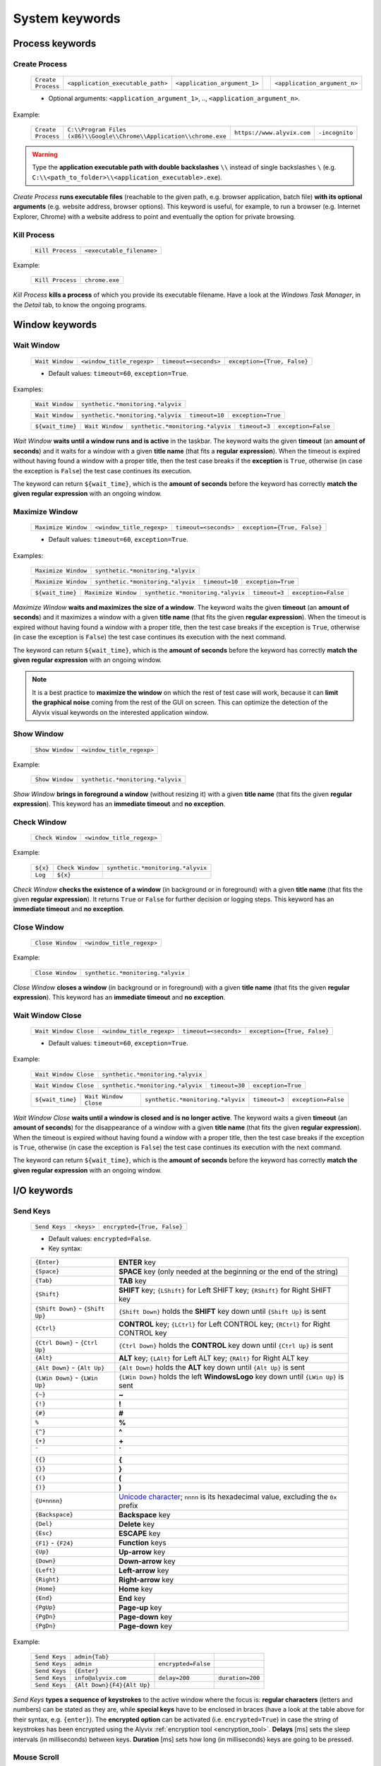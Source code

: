 .. _system_keywords:

***************
System keywords
***************


.. _system_keywords-process_keywords:

Process keywords
================


.. _system_keywords-debug_keywords-create_process:

Create Process
--------------

    +--------------------+-----------------------------------+------------------------------+----+------------------------------+
    | ``Create Process`` | ``<application_executable_path>`` | ``<application_argument_1>`` | .. | ``<application_argument_n>`` |
    +--------------------+-----------------------------------+------------------------------+----+------------------------------+

    * Optional arguments: ``<application_argument_1>``, .., ``<application_argument_n>``.

Example:

    +--------------------+----------------------------------------------------------------------+----------------------------+----------------+
    | ``Create Process`` | ``C:\\Program Files (x86)\\Google\\Chrome\\Application\\chrome.exe`` | ``https://www.alyvix.com`` | ``-incognito`` |
    +--------------------+----------------------------------------------------------------------+----------------------------+----------------+

.. warning::
    Type the **application executable path with double backslashes** ``\\`` instead of single backslashes ``\`` (e.g. ``C:\\<path_to_folder>\\<application_executable>.exe``).

*Create Process* **runs executable files** (reachable to the given path, e.g. browser application, batch file) **with its optional arguments** (e.g. website address, browser options). This keyword is useful, for example, to run a browser (e.g. Internet Explorer, Chrome) with a website address to point and eventually the option for private browsing.


.. _system_keywords-debug_keywords-kill_process:

Kill Process
------------

    +------------------+---------------------------+
    | ``Kill Process`` | ``<executable_filename>`` |
    +------------------+---------------------------+

Example:

    +------------------+----------------+
    | ``Kill Process`` | ``chrome.exe`` |
    +------------------+----------------+

*Kill Process* **kills a process** of which you provide its executable filename. Have a look at the *Windows Task Manager*, in the *Detail* tab, to know the ongoing programs.

    .. image:: pictures/task_manager.png


.. _system_keywords-window_keywords:

Window keywords
===============


.. _system_keywords-window_keywords-wait_window:

Wait Window
-----------

    +-----------------+---------------------------+-----------------------+-----------------------------+
    | ``Wait Window`` | ``<window_title_regexp>`` | ``timeout=<seconds>`` | ``exception={True, False}`` |
    +-----------------+---------------------------+-----------------------+-----------------------------+

    * Default values: ``timeout=60``, ``exception=True``.

Examples:

    +-----------------+-----------------------------------+
    | ``Wait Window`` | ``synthetic.*monitoring.*alyvix`` |
    +-----------------+-----------------------------------+

    +-----------------+-----------------------------------+----------------+--------------------+
    | ``Wait Window`` | ``synthetic.*monitoring.*alyvix`` | ``timeout=10`` | ``exception=True`` |
    +-----------------+-----------------------------------+----------------+--------------------+

    +------------------+-----------------+-----------------------------------+---------------+---------------------+
    | ``${wait_time}`` | ``Wait Window`` | ``synthetic.*monitoring.*alyvix`` | ``timeout=3`` | ``exception=False`` |
    +------------------+-----------------+-----------------------------------+---------------+---------------------+

*Wait Window* **waits until a window runs and is active** in the taskbar. The keyword waits the given **timeout** (an **amount of seconds**) and it waits for a window with a given **title name** (that fits a **regular expression**). When the timeout is expired without having found a window with a proper title, then the test case breaks if the **exception** is ``True``, otherwise (in case the exception is ``False``) the test case continues its execution.

The keyword can return ``${wait_time}``, which is the **amount of seconds** before the keyword has correctly **match the given regular expression** with an ongoing window.


.. _system_keywords-window_keywords-maximize_window:

Maximize Window
---------------

    +---------------------+---------------------------+-----------------------+-----------------------------+
    | ``Maximize Window`` | ``<window_title_regexp>`` | ``timeout=<seconds>`` | ``exception={True, False}`` |
    +---------------------+---------------------------+-----------------------+-----------------------------+

    * Default values: ``timeout=60``, ``exception=True``.

Examples:

    +---------------------+-----------------------------------+
    | ``Maximize Window`` | ``synthetic.*monitoring.*alyvix`` |
    +---------------------+-----------------------------------+

    +---------------------+-----------------------------------+----------------+--------------------+
    | ``Maximize Window`` | ``synthetic.*monitoring.*alyvix`` | ``timeout=10`` | ``exception=True`` |
    +---------------------+-----------------------------------+----------------+--------------------+

    +------------------+---------------------+-----------------------------------+---------------+---------------------+
    | ``${wait_time}`` | ``Maximize Window`` | ``synthetic.*monitoring.*alyvix`` | ``timeout=3`` | ``exception=False`` |
    +------------------+---------------------+-----------------------------------+---------------+---------------------+

*Maximize Window* **waits and maximizes the size of a window**. The keyword waits the given **timeout** (an **amount of seconds**) and it maximizes a window with a given **title name** (that fits the given **regular expression**). When the timeout is expired without having found a window with a proper title, then the test case breaks if the exception is ``True``, otherwise (in case the exception is ``False``) the test case continues its execution with the next command.

The keyword can return ``${wait_time}``, which is the **amount of seconds** before the keyword has correctly **match the given regular expression** with an ongoing window.

.. note::
    It is a best practice to **maximize the window** on which the rest of test case will work, because it can **limit the graphical noise** coming from the rest of the GUI on screen. This can optimize the detection of the Alyvix visual keywords on the interested application window.


.. _system_keywords-window_keywords-show_window:

Show Window
-----------

    +-----------------+---------------------------+
    | ``Show Window`` | ``<window_title_regexp>`` |
    +-----------------+---------------------------+

Example:

    +-----------------+-----------------------------------+
    | ``Show Window`` | ``synthetic.*monitoring.*alyvix`` |
    +-----------------+-----------------------------------+

*Show Window* **brings in foreground a window** (without resizing it) with a given **title name** (that fits the given **regular expression**). This keyword has an **immediate timeout** and **no exception**.



.. _system_keywords-window_keywords-check_window:

Check Window
------------

    +------------------+---------------------------+
    | ``Check Window`` | ``<window_title_regexp>`` |
    +------------------+---------------------------+

Example:

    +----------+------------------+-----------------------------------+
    | ``${x}`` | ``Check Window`` | ``synthetic.*monitoring.*alyvix`` |
    +----------+------------------+-----------------------------------+
    | ``Log``  | ``${x}``         |                                   |
    +----------+------------------+-----------------------------------+

*Check Window* **checks the existence of a window** (in background or in foreground) with a given **title name** (that fits the given **regular expression**). It returns ``True`` or ``False`` for further decision or logging steps. This keyword has an **immediate timeout** and **no exception**.


.. _system_keywords-window_keywords-close_window:

Close Window
------------

    +------------------+---------------------------+
    | ``Close Window`` | ``<window_title_regexp>`` |
    +------------------+---------------------------+

Example:

    +------------------+-----------------------------------+
    | ``Close Window`` | ``synthetic.*monitoring.*alyvix`` |
    +------------------+-----------------------------------+

*Close Window* **closes a window** (in background or in foreground) with a given **title name** (that fits the given **regular expression**). This keyword has an **immediate timeout** and **no exception**.


.. _system_keywords-window_keywords-wait_window_close:

Wait Window Close
-----------------

    +-----------------------+---------------------------+-----------------------+-----------------------------+
    | ``Wait Window Close`` | ``<window_title_regexp>`` | ``timeout=<seconds>`` | ``exception={True, False}`` |
    +-----------------------+---------------------------+-----------------------+-----------------------------+

    * Default values: ``timeout=60``, ``exception=True``.

Example:

    +-----------------------+-----------------------------------+
    | ``Wait Window Close`` | ``synthetic.*monitoring.*alyvix`` |
    +-----------------------+-----------------------------------+

    +-----------------------+-----------------------------------+----------------+--------------------+
    | ``Wait Window Close`` | ``synthetic.*monitoring.*alyvix`` | ``timeout=30`` | ``exception=True`` |
    +-----------------------+-----------------------------------+----------------+--------------------+

    +------------------+-----------------------+-----------------------------------+---------------+---------------------+
    | ``${wait_time}`` | ``Wait Window Close`` | ``synthetic.*monitoring.*alyvix`` | ``timeout=3`` | ``exception=False`` |
    +------------------+-----------------------+-----------------------------------+---------------+---------------------+

*Wait Window Close* **waits until a window is closed and is no longer active**. The keyword waits a given **timeout** (an **amount of seconds**) for the disappearance of a window with a given **title name** (that fits the given **regular expression**). When the timeout is expired without having found a window with a proper title, then the test case breaks if the exception is ``True``, otherwise (in case the exception is ``False``) the test case continues its execution with the next command.

The keyword can return ``${wait_time}``, which is the **amount of seconds** before the keyword has correctly **match the given regular expression** with an ongoing window.


.. _system_keywords-io_keywords:

I/O keywords
============


.. _system_keywords-io_keywords-send_keys:

Send Keys
---------

    +---------------+------------+-----------------------------+
    | ``Send Keys`` | ``<keys>`` | ``encrypted={True, False}`` |
    +---------------+------------+-----------------------------+

    * Default values: ``encrypted=False``.

    * Key syntax:

    +-------------------------------------------------+-------------------------------------------------------------------------------------------------------------------------------------+
    | :literal:`{Enter}`                              | **ENTER** key                                                                                                                       |
    +-------------------------------------------------+-------------------------------------------------------------------------------------------------------------------------------------+
    | :literal:`{Space}`                              | **SPACE** key (only needed at the beginning or the end of the string)                                                               |
    +-------------------------------------------------+-------------------------------------------------------------------------------------------------------------------------------------+
    | :literal:`{Tab}`                                | **TAB** key                                                                                                                         |
    +-------------------------------------------------+-------------------------------------------------------------------------------------------------------------------------------------+
    | :literal:`{Shift}`                              | **SHIFT** key; :literal:`{LShift}` for Left SHIFT key; :literal:`{RShift}` for Right SHIFT key                                      |
    +-------------------------------------------------+-------------------------------------------------------------------------------------------------------------------------------------+
    | :literal:`{Shift Down}` - :literal:`{Shift Up}` | :literal:`{Shift Down}` holds the **SHIFT** key down until :literal:`{Shift Up}` is sent                                            |
    +-------------------------------------------------+-------------------------------------------------------------------------------------------------------------------------------------+
    | :literal:`{Ctrl}`                               | **CONTROL** key; :literal:`{LCtrl}` for Left CONTROL key; :literal:`{RCtrl}` for Right CONTROL key                                  |
    +-------------------------------------------------+-------------------------------------------------------------------------------------------------------------------------------------+
    | :literal:`{Ctrl Down}` - :literal:`{Ctrl Up}`   | :literal:`{Ctrl Down}` holds the **CONTROL** key down until :literal:`{Ctrl Up}` is sent                                            |
    +-------------------------------------------------+-------------------------------------------------------------------------------------------------------------------------------------+
    | :literal:`{Alt}`                                | **ALT** key; :literal:`{LAlt}` for Left ALT key; :literal:`{RAlt}` for Right ALT key                                                |
    +-------------------------------------------------+-------------------------------------------------------------------------------------------------------------------------------------+
    | :literal:`{Alt Down}` - :literal:`{Alt Up}`     | :literal:`{Alt Down}` holds the **ALT** key down until :literal:`{Alt Up}` is sent                                                  |
    +-------------------------------------------------+-------------------------------------------------------------------------------------------------------------------------------------+
    | :literal:`{LWin Down}` - :literal:`{LWin Up}`   | :literal:`{LWin Down}` holds the left **WindowsLogo** key down until :literal:`{LWin Up}` is sent                                   |
    +-------------------------------------------------+-------------------------------------------------------------------------------------------------------------------------------------+
    | :literal:`{~}`                                  | **~**                                                                                                                               |
    +-------------------------------------------------+-------------------------------------------------------------------------------------------------------------------------------------+
    | :literal:`{!}`                                  | **!**                                                                                                                               |
    +-------------------------------------------------+-------------------------------------------------------------------------------------------------------------------------------------+
    | :literal:`{#}`                                  | **#**                                                                                                                               |
    +-------------------------------------------------+-------------------------------------------------------------------------------------------------------------------------------------+
    | :literal:`%`                                    | **%**                                                                                                                               |
    +-------------------------------------------------+-------------------------------------------------------------------------------------------------------------------------------------+
    | :literal:`{^}`                                  | **^**                                                                                                                               |
    +-------------------------------------------------+-------------------------------------------------------------------------------------------------------------------------------------+
    | :literal:`{+}`                                  | **\+**                                                                                                                              |
    +-------------------------------------------------+-------------------------------------------------------------------------------------------------------------------------------------+
    | :literal:`\``                                   | **\`**                                                                                                                              |
    +-------------------------------------------------+-------------------------------------------------------------------------------------------------------------------------------------+
    | :literal:`{{}`                                  | **{**                                                                                                                               |
    +-------------------------------------------------+-------------------------------------------------------------------------------------------------------------------------------------+
    | :literal:`{}}`                                  | **}**                                                                                                                               |
    +-------------------------------------------------+-------------------------------------------------------------------------------------------------------------------------------------+
    | :literal:`{(}`                                  | **(**                                                                                                                               |
    +-------------------------------------------------+-------------------------------------------------------------------------------------------------------------------------------------+
    | :literal:`{)}`                                  | **)**                                                                                                                               |
    +-------------------------------------------------+-------------------------------------------------------------------------------------------------------------------------------------+
    | :literal:`{U+nnnn}`                             | `Unicode character <http://www.unicode.org/charts/>`_; :literal:`nnnn` is its hexadecimal value, excluding the :literal:`0x` prefix |
    +-------------------------------------------------+-------------------------------------------------------------------------------------------------------------------------------------+
    | :literal:`{Backspace}`                          | **Backspace** key                                                                                                                   |
    +-------------------------------------------------+-------------------------------------------------------------------------------------------------------------------------------------+
    | :literal:`{Del}`                                | **Delete** key                                                                                                                      |
    +-------------------------------------------------+-------------------------------------------------------------------------------------------------------------------------------------+
    | :literal:`{Esc}`                                | **ESCAPE** key                                                                                                                      |
    +-------------------------------------------------+-------------------------------------------------------------------------------------------------------------------------------------+
    | :literal:`{F1}` - :literal:`{F24}`              | **Function** keys                                                                                                                   |
    +-------------------------------------------------+-------------------------------------------------------------------------------------------------------------------------------------+
    | :literal:`{Up}`                                 | **Up-arrow** key                                                                                                                    |
    +-------------------------------------------------+-------------------------------------------------------------------------------------------------------------------------------------+
    | :literal:`{Down}`                               | **Down-arrow** key                                                                                                                  |
    +-------------------------------------------------+-------------------------------------------------------------------------------------------------------------------------------------+
    | :literal:`{Left}`                               | **Left-arrow** key                                                                                                                  |
    +-------------------------------------------------+-------------------------------------------------------------------------------------------------------------------------------------+
    | :literal:`{Right}`                              | **Right-arrow** key                                                                                                                 |
    +-------------------------------------------------+-------------------------------------------------------------------------------------------------------------------------------------+
    | :literal:`{Home}`                               | **Home** key                                                                                                                        |
    +-------------------------------------------------+-------------------------------------------------------------------------------------------------------------------------------------+
    | :literal:`{End}`                                | **End** key                                                                                                                         |
    +-------------------------------------------------+-------------------------------------------------------------------------------------------------------------------------------------+
    | :literal:`{PgUp}`                               | **Page-up** key                                                                                                                     |
    +-------------------------------------------------+-------------------------------------------------------------------------------------------------------------------------------------+
    | :literal:`{PgDn}`                               | **Page-down** key                                                                                                                   |
    +-------------------------------------------------+-------------------------------------------------------------------------------------------------------------------------------------+
    | :literal:`{PgDn}`                               | **Page-down** key                                                                                                                   |
    +-------------------------------------------------+-------------------------------------------------------------------------------------------------------------------------------------+

Example:

    +---------------+----------------------------+---------------------+------------------+
    | ``Send Keys`` | ``admin{Tab}``             |                     |                  |
    +---------------+----------------------------+---------------------+------------------+
    | ``Send Keys`` | ``admin``                  | ``encrypted=False`` |                  |
    +---------------+----------------------------+---------------------+------------------+
    | ``Send Keys`` | ``{Enter}``                |                     |                  |
    +---------------+----------------------------+---------------------+------------------+
    | ``Send Keys`` | ``info@alyvix.com``        | ``delay=200``       | ``duration=200`` |
    +---------------+----------------------------+---------------------+------------------+
    | ``Send Keys`` | ``{Alt Down}{F4}{Alt Up}`` |                     |                  |
    +---------------+----------------------------+---------------------+------------------+

*Send Keys* **types a sequence of keystrokes** to the active window where the focus is: **regular characters** (letters and numbers) can be stated as they are, while **special keys** have to be enclosed in braces (have a look at the table above for their syntax, e.g. ``{enter}``). The **encrypted option** can be activated (i.e. ``encrypted=True``) in case the string of keystrokes has been encrypted using the Alyvix :ref:`encryption tool <encryption_tool>`. **Delays** [ms] sets the sleep intervals (in milliseconds) between keys. **Duration** [ms] sets how long (in milliseconds) keys are going to be pressed.


.. _system_keywords-io_keywords-mouse_scroll:

Mouse Scroll
------------

    +------------------+---------------------+--------------------------+
    | ``Mouse Scroll`` | ``steps=<scrolls>`` | ``direction={down, up}`` |
    +------------------+---------------------+--------------------------+

    * Default values: ``steps=2``, ``direction=up``.

Example:

    +------------------+-------------+--------------------+
    | ``Mouse Scroll`` | ``steps=3`` | ``direction=down`` |
    +------------------+-------------+--------------------+

*Mouse Scroll* **scrolls the active window**. The keyword scrolls the windows of the given **steps**, **up or down** and where the focus is.

.. note::
    *Mouse Scroll* is **useful for scanning windows** (e.g. website in a browser) searching for graphic elements defined in :ref:`visual keywords <visual_keywords>`.


.. _system_keywords-io_keywords-move_mouse:

Mouse Move
----------

    +----------------+---------------------------------------+-------------------------------------+
    | ``Mouse Move`` | ``x=<horizontal_pixel_coordinate_x>`` | ``y=<vertical_pixel_coordinate_y>`` |
    +----------------+---------------------------------------+-------------------------------------+

Example:

    +----------------+---------+---------+
    | ``Mouse Move`` | ``x=0`` | ``y=0`` |
    +----------------+---------+---------+

*Mouse Move* **moves the mouse pointer** to the given horizontal and vertical **pixel coordinates** of your screen.

.. note::
    Keep in mind that the **positive verse of the horizontal screen coordinate** x is from left to right. The **positive verse of the vertical screen coordinate** y is from top to bottom. So that, the **origin of screen axes** is at the point ``x=0`` ``y=0`` in the top-left corner. Sometimes leaving the mouse pointer in a certain position after a transaction can cause unintended interactions that can follow.


.. _system_keywords-performance_keywords:

Performance keywords
====================


.. _system_keywords-performance_keywords-add_perfdata:

Add Perfdata
------------

    +------------------+------------------------+---------------------+---------------------------------+----------------------------------+------------------------+-----------------------------+
    | ``Add Perfdata`` | ``<performance_name>`` | ``value=<seconds>`` | ``warning_threshold=<seconds>`` | ``critical_threshold=<seconds>`` | ``state={0, 1, 2, 3}`` | ``timestamp={True, False}`` |
    +------------------+------------------------+---------------------+---------------------------------+----------------------------------+------------------------+-----------------------------+

    * Default values: ``value=None``, ``warning_threshold=None``, ``critical_threshold=None``, ``state=2``, ``timestamp=False``.

Example:

    * Declaration:

    +------------------+------------------+
    | ``Add Perfdata`` | ``citrix_login`` |
    +------------------+------------------+

    * Definition:

    +------------------+---------------------+-----------------------------------+-------------------------+----------------------------+--------------------+
    | ``${wait_time}`` | ``Maximize Window`` | ``synthetic.*monitoring.*alyvix`` | ``timeout=10``          |                            |                    |
    +------------------+---------------------+-----------------------------------+-------------------------+----------------------------+--------------------+
    | ``Add Perfdata`` | ``dummy_perf``      | ``value=${wait_time}``            | ``warning_threshold=5`` | ``critical_threshold=7.5`` | ``timestamp=True`` |
    +------------------+---------------------+-----------------------------------+-------------------------+----------------------------+--------------------+

*Add Perfdata* **declares a performance measure** in terms of its **name**. The latter could be the name of a :ref:`visual keyword <visual_keywords>`: when that keyword runs and then successfully exits, finding the defined graphic elements, it fills the performance with its **measurement**, **thresholds** and **timestamp**.

*Add Perfdata* **can also define a performance measure** in terms of its **name**, **value**, **thresholds** and **timestamp**: it fills a performance, in the middle of a test case, with a **measurement** (e.g. from a system keyword as :ref:`Wait Window <system_keywords-window_keywords-wait_window>`), **thresholds** and **timestamp**

.. _system_keywords-performance_keywords-add_perfdata-nagios_exitcode:
.. note::
    The ``state`` argument (eventually in a declaration) sets the ``errorlevel`` code that returns from a :ref:`visual keyword <visual_keywords>` just in case it breaks **without its performance measure**. **Nagios codes** have the following meanings:

        * ``0`` **OK**
        * ``1`` **WARNING**
        * ``2`` **CRITICAL**
        * ``3`` **UNKNOWN**

    On the other hand, if a keyword returns a measure then **thresholds determine the exit code**.

.. warning::
    It is convenient to **declare all performance measures at the beginning of test cases** in a :ref:`setup section <testcase_sections-main_sections-setup_section>`: in this way it is known at which point the test case eventually breaks. If the value of a performance measure is not filled at the end of a test case (e.g. the test case breaks before or at that point) the keyword state code returns (``2``, **CRITICAL**, by default).


.. _system_keywords-performance_keywords-print_perfdata:

Print Perfdata
--------------

    +--------------------+----------------------+--------------------------------+
    | ``Print Perfdata`` | ``message=<string>`` | ``print_output={True, False}`` |
    +--------------------+----------------------+--------------------------------+

    * Default values: ``message=None``, ``print_output=True``.

Example:

    +--------------------+
    | ``Print Perfdata`` |
    +--------------------+

*Print Perfdata* **prints all the performance measures** that have been declared (or just filled, but not declared). By default, a **message is printed out** at the end of a test case execution to **describe its overall state** and eventually the name of the last performance that has been measured before a failure.


.. _system_keywords-performance_keywords-store_perfdata:

Store Perfdata
--------------

    +--------------------+----------------------------+
    | ``Store Perfdata`` | ``dbname=<database_path>`` |
    +--------------------+----------------------------+

    * Default values: ``dbname=<testcase_path>\\<testcase_name>.db``.


Example:

    +--------------------+
    | ``Store Perfdata`` |
    +--------------------+

    +--------------------+----------------------------------------------+
    | ``Store Perfdata`` | ``C:\\alyvix_testcases\\citrix_word.sqlite`` |
    +--------------------+----------------------------------------------+

.. warning::
    Type the **database path with double backslashes** ``\\`` instead of single backslashes ``\`` (e.g. ``C:\\<database_path>\\<database_name>.sqlite``).

*Store Perfdata* **saves the test case data in a SQLite database** file with a proper :ref:`database structure <database_structure-store_perfdata>`. New data are added to past database entries (that comes from previous test case executions): in this way, an Alyvix probe can keep track of test case data.


.. _system_keywords-performance_keywords-store_scrapdata:

Store Scrapdata
---------------

    +---------------------+----------------------------+
    | ``Store Scrapdata`` | ``dbname=<database_path>`` |
    +---------------------+----------------------------+

    * Default values: ``dbname=<testcase_path>\\<testcase_name>.db``.


Example:

    +---------------------+
    | ``Store Scrapdata`` |
    +---------------------+

    +---------------------+----------------------------------------------+
    | ``Store Scrapdata`` | ``C:\\alyvix_testcases\\citrix_word.sqlite`` |
    +---------------------+----------------------------------------------+

.. warning::
    Type the **database path with double backslashes** ``\\`` instead of single backslashes ``\`` (e.g. ``C:\\<database_path>\\<database_name>.sqlite``).

*Store Scrapdata* **saves the scraped text in a SQLite database** file with a proper :ref:`database structure <database_structure-store_scrapdata>`. New scraped text is added after each scraper execution.


.. _system_keywords-performance_keywords-publish_perfdata:

Publish Perfdata
----------------

    +----------------------+--------------+--------------------------------------------------+----------------------------------------+-----------------------------------------+------------------------------+
    | ``Publish Perfdata`` | ``type=csv`` | ``start_date={<yyyy-mm-dd hh:mm>, days, hours}`` | ``end_date={<yyyy-mm-dd hh:mm>, now}`` | ``filename=<path_to>\\<file_name>.csv`` | ``suffix={None, timestamp}`` |
    +----------------------+--------------+--------------------------------------------------+----------------------------------------+-----------------------------------------+------------------------------+

    +----------------------+---------------+-----------------------------------+-------------------------+------------------------+-----------------------------+------------------------------+
    | ``Publish Perfdata`` | ``type=nats`` | ``testcase_name=<testcase_name>`` | ``server=<ip_address>`` | ``port=<port_number>`` | ``subject=<database_name>`` | ``measurement=<table_name>`` |
    +----------------------+---------------+-----------------------------------+-------------------------+------------------------+-----------------------------+------------------------------+

    * Default values: ``type=csv``, ``filename=<testcase_path>\\<testcase_name>.csv``, ``suffix=None``, ``testcase_name=<testcase_name>``

Example:

    * CSV mode:

    +----------------------+--------------+---------------------------------+-------------------------------+---------------------------------------------------+----------------------+
    | ``Publish Perfdata`` | ``type=csv`` | ``start_date=2016-02-01 00:01`` | ``end_date=2016-08-04 23:59`` | ``filename=C:\\alyvix_reports\\citrix_login.csv`` | ``suffix=timestamp`` |
    +----------------------+--------------+---------------------------------+-------------------------------+---------------------------------------------------+----------------------+

    +----------------------+------------------------+------------------+
    | ``Publish Perfdata`` | ``start_date=1 weeks`` | ``end_date=now`` |
    +----------------------+------------------------+------------------+

    * NATS mode:

    +----------------------+---------------+----------------------+---------------+----------------------+------------------------+
    | ``Publish Perfdata`` | ``type=nats`` | ``server=127.0.0.1`` | ``port=4222`` | ``subject=customer`` | ``measurement=alyvix`` |
    +----------------------+---------------+----------------------+---------------+----------------------+------------------------+

.. warning::
    Type the **CSV file path with double backslashes** ``\\`` instead of single backslashes ``\`` (e.g. ``C:\\<path_to>\\<csv_filename>.csv``). To publish test case data in a **CSV file** is necessary to **store test case data in advance** using :ref:`Store Perfdata <system_keywords-performance_keywords-store_perfdata>`.

*Publish Perfdata* **publishes test case data** in a **CSV file** or in an **InfluxDB** (through **NATS** and Telegraf) as follows:


.. _system_keywords-performance_keywords-publish_perfdata-csv_mode:

CSV mode
^^^^^^^^

``type=csv`` takes mandatory ``start_date`` and ``end_date`` in the following formats ``<yyyy>-<mm>-<dd> <hh>:<mm>``, ``<n> days`` or ``<n> hours``; ``now`` just as end date. It can also take an optional **path** ``filename`` to **save a CSV** with or without a **timestamp** ``suffix``.


.. _system_keywords-performance_keywords-publish_perfdata-nats_mode:

NATS mode
^^^^^^^^^

``type=nats`` takes mandatory ``server``, ``port``, ``subject`` and ``measurement`` and **flush to a NATS server all the collected performance** in the following format, which is the `InfluxDB Line Protocol <https://docs.influxdata.com/influxdb/v1.3/write_protocols/line_protocol_tutorial/>`_:

    +-------------------------------------------------------------------------------------------------------------------------------------------------------------------------------------------+-----------------------------------------------------------------------------------------------------------------------------------------------------------------------------------------------------------------------------+-----------------------------------+
    | ``<measurement>,<tag_1>,..,<tag_n>``                                                                                                                                                      | ``<field_1>,..,<field_n>``                                                                                                                                                                                                  | ``<timestamp>``                   |
    +-------------------------------------------------------------------------------------------------------------------------------------------------------------------------------------------+-----------------------------------------------------------------------------------------------------------------------------------------------------------------------------------------------------------------------------+-----------------------------------+
    | ``<table_name>,host=<machine_hostname>,username=<windows_username>,test_name=<testcase_name>,transaction_name=<transaction_name>,state={ok, warning, critical, timed_out, not_executed}`` | ``warning_threshold=<milliseconds>,critical_threshold=<milliseconds>,timeout_threshold=<milliseconds>,performance=<milliseconds>,cumulative=<milliseconds>,error_level={0, 1, 2, 3},run_code=<unique_test_execution_code>`` | ``<nanoseconds_epoch_timestamp>`` |
    +-------------------------------------------------------------------------------------------------------------------------------------------------------------------------------------------+-----------------------------------------------------------------------------------------------------------------------------------------------------------------------------------------------------------------------------+-----------------------------------+

.. note::
    Points must be formatted in the **InfluxDB Line Protocol** to be successfully parsed and written in InfluxDB through NATS and Telegraf. A single line of the Line Protocol represents one data point with the following features:

    * ``host``: Alyvix probe hostname
    * ``username``: username of the user logged in Windows
    * ``test_name``: testcase name
    * ``transaction_name``: transaction name
    * ``state``: :ref:`Nagios exit label <system_keywords-performance_keywords-add_perfdata-nagios_exitcode>` ``OK``, ``WARNING``, ``CRITICAL`` or ``UNKNOWN``
    * ``warning_threshold``: transaction warning threshold in [milliseconds]
    * ``critical_threshold``: transaction critical threshold in [milliseconds]
    * ``timeout_threshold``: transaction timeout threshold in [milliseconds]
    * ``performance``: transaction performance measure in [milliseconds]
    * ``cumulative``: cumulative measure in [milliseconds] of all the collected performance including the current transaction
    * ``error_level``: :ref:`Nagios exit code <system_keywords-performance_keywords-add_perfdata-nagios_exitcode>` ``0``, ``1``, ``2`` or ``3``
    * ``run_code``: unique alphanumeric test case execution code
    * ``time``: epoch in [nanoseconds] about the transaction start time


.. _system_keywords-performance_keywords-rename_perfdata:

Rename Perfdata
---------------

    +---------------------+-------------------------------------+-------------------------------------+----------------------------+-----------------------------+
    | ``Rename Perfdata`` | ``old_name=<old_performance_name>`` | ``new_name=<new_performance_name>`` | ``warning_threshold=None`` | ``critical_threshold=None`` |
    +---------------------+-------------------------------------+-------------------------------------+----------------------------+-----------------------------+

    * Optional arguments: ``warning_threshold=None``, ``critical_threshold=None``.

Example:

    +---------------------+---------------------------------+----------------------------+--------------------------+----------------------------+
    | ``Rename Perfdata`` | ``old_name=login_generic_step`` | ``new_name=login_step_01`` | ``warning_threshold=5``  | ``critical_threshold=7.5`` |
    +---------------------+---------------------------------+----------------------------+--------------------------+----------------------------+

    +---------------------+---------------------------------+----------------------------+
    | ``Rename Perfdata`` | ``old_name=login_generic_step`` | ``new_name=login_step_02`` |
    +---------------------+---------------------------------+----------------------------+

*Rename Perfdata* **copies the performance data of an existing keyword under a new performance name**. At least, you have to set the ``old_name`` and the ``new_name`` keywords, but it is also **possible to redefine warning and critical thresholds**.

.. note::
    This could be useful in order to **reuse the same keyword with different arguments** keeping track of the performance measure after each execution. For example, you could run an :ref:`Object Finder <visual_keywords-object_finder>` searching for the same image as the main component, but for a different text string as the sub component (passed as an argument). **Renaming a keyword allows to keep track of its performance measures after each use**, it is like to save that measure as a brand new keyword. At the end of the test, before :ref:`Print Perfdata <system_keywords-performance_keywords-print_perfdata>`, it could be the case to :ref:`delete the old partial keywords <system_keywords-performance_keywords-delete_perfdata>`.

    Example:

        +---------------------+----------------------------+-------------------------------+
        | ``Add Perfdata``    | ``customer_code_01``       |                               |
        +---------------------+----------------------------+-------------------------------+
        | ``Add Perfdata``    | ``customer_code_02``       |                               |
        +---------------------+----------------------------+-------------------------------+
        |                     |                            |                               |
        +---------------------+----------------------------+-------------------------------+
        | ``customer_code``   | ``1``                      |                               |
        +---------------------+----------------------------+-------------------------------+
        | ``Rename Perfdata`` | ``old_name=customer_code`` | ``new_name=customer_code_01`` |
        +---------------------+----------------------------+-------------------------------+
        |                     |                            |                               |
        +---------------------+----------------------------+-------------------------------+
        | ``customer_code``   | ``2``                      |                               |
        +---------------------+----------------------------+-------------------------------+
        | ``Rename Perfdata`` | ``old_name=customer_code`` | ``new_name=customer_code_02`` |
        +---------------------+----------------------------+-------------------------------+
        |                     |                            |                               |
        +---------------------+----------------------------+-------------------------------+
        | ``Delete Perfdata`` | ``customer_code``          |                               |
        +---------------------+----------------------------+-------------------------------+
        | ``Print Perfdata``  |                            |                               |
        +---------------------+----------------------------+-------------------------------+

.. warning::
    Executing two or more times the same :ref:`visual keyword <visual_keywords>` simply **overrides its current performance measure**, so loosing the previous one. *Rename Perfdata* **avoids the need to define a new visual** keyword with the same graphic elements to detect.


.. _system_keywords-performance_keywords-sum_perfdata:

Sum Perfdata
------------

    +------------------+--------------------------+--------+--------------------------+---------------------------------+----------------------------+-----------------------------+
    | ``Sum Perfdata`` | ``<performance_name_1>`` | ``..`` | ``<performance_name_n>`` | ``name=<new_performance_name>`` | ``warning_threshold=None`` | ``critical_threshold=None`` |
    +------------------+--------------------------+--------+--------------------------+---------------------------------+----------------------------+-----------------------------+

    * Optional arguments: ``<performance_name_3>``, .., ``<performance_name_n>``

    * Default values: ``warning_threshold=None``, ``critical_threshold=None``

Example:

    +------------------+-------------------+-------------------+----------------------+-------------------------+----------------------------+
    | ``Sum Perfdata`` | ``login_step_01`` | ``login_step_02`` | ``name=login_steps`` | ``warning_threshold=5`` | ``critical_threshold=7.5`` |
    +------------------+-------------------+-------------------+----------------------+-------------------------+----------------------------+

    +------------------+-------------------+-------------------+----------------------+
    | ``Sum Perfdata`` | ``login_step_01`` | ``login_step_02`` | ``name=login_steps`` |
    +------------------+-------------------+-------------------+----------------------+

*Sum Perfdata* **sums the given performance measures in a new one**. At least, you have to set **two** ``<performance_name>`` **to sum** in the ``<new_performance_name>``. It is also possible to **define warning and critical thresholds** of the new keyword.

.. note::
    At the end of the test, before :ref:`Print Perfdata <system_keywords-performance_keywords-print_perfdata>`, it could be the case to :ref:`delete the old partial keywords <system_keywords-performance_keywords-delete_perfdata>`.


.. _system_keywords-performance_keywords-add_perfdata_tag:

Add Perfdata Tag
----------------

    +----------------------+----------------------------------+-------------------------+---------------------------+
    | ``Add Perfdata Tag`` | ``perf_name={<perf_name>, all}`` | ``tag_name=<tag_name>`` | ``tag_value=<tag_value>`` |
    +----------------------+----------------------------------+-------------------------+---------------------------+

Example:

    +----------------------+-------------------------------+-------------------------+---------------------+
    | ``Add Perfdata Tag`` | ``perf_name=ax12_home_ready`` | ``tag_name=aos_name``   | ``tag_value=bla01`` |
    +----------------------+-------------------------------+-------------------------+---------------------+
    | ``Add Perfdata Tag`` | ``perf_name=all``             | ``tag_name=id_session`` | ``tag_value=1``     |
    +----------------------+-------------------------------+-------------------------+---------------------+

*Add Perfdata Tag* **adds a custom tag to** a performance point or to all **performance points** of a test case. It could be useful for publishing performance in :ref:`NATS mode<system_keywords-performance_keywords-publish_perfdata-nats_mode>`.


.. _system_keywords-performance_keywords-add_perfdata_field:

Add Perfdata Field
------------------

    +------------------------+----------------------------------+-----------------------------+-------------------------------+
    | ``Add Perfdata Field`` | ``perf_name={<perf_name>, all}`` | ``field_name=<field_name>`` | ``field_value=<field_value>`` |
    +------------------------+----------------------------------+-----------------------------+-------------------------------+

Example:

    +------------------------+-------------------------------+---------------------------+-----------------------+
    | ``Add Perfdata Field`` | ``perf_name=ax12_home_ready`` | ``field_name=aos_name``   | ``field_value=bla01`` |
    +------------------------+-------------------------------+---------------------------+-----------------------+
    | ``Add Perfdata Field`` | ``perf_name=all``             | ``field_name=id_session`` | ``field_value=1``     |
    +------------------------+-------------------------------+---------------------------+-----------------------+

*Add Perfdata Field* **adds a custom field to** a performance point or to all **performance points** of a test case. It could be useful for publishing performance in :ref:`NATS mode<system_keywords-performance_keywords-publish_perfdata-nats_mode>`.


.. _system_keywords-performance_keywords-delete_perfdata:

Delete Perfdata
---------------

    +---------------------+-----------------------------+
    | ``Delete Perfdata`` | ``name=<performance_name>`` |
    +---------------------+-----------------------------+

Example:

    +---------------------+-------------------+
    | ``Delete Perfdata`` | ``login_step_01`` |
    +---------------------+-------------------+

*Delete Perfdata* **deletes an existing performance measure**. It is useful after :ref:`Rename Perfdata <system_keywords-performance_keywords-rename_perfdata>` or :ref:`Delete Perfdata <system_keywords-performance_keywords-delete_perfdata>` and before :ref:`Print Perfdata <system_keywords-performance_keywords-print_perfdata>` to clean the final test case outcome.


.. _system_keywords-network_keywords:

Network keywords
================


.. _system_keywords-network_keywords-get_mstsc_hostname:

Get Mstsc Hostname
------------------

    +------------------------+--------------------------------------------+--------------------------------------+
    | ``Get Mstsc Hostname`` | ``customer_name=<prefix_ip_hostname_map>`` | ``path_json=<path_ip_hostname_map>`` |
    +------------------------+--------------------------------------------+--------------------------------------+

    * Default values: ``path_json=<testcase_path>``

Example:

    +-----------------------+-----------------------------+-----------------------+---------------------------------+
    | ``${mstsc_hostname}`` | ``Get Mstsc Hostname``      | ``probename``         |                                 |
    +-----------------------+-----------------------------+-----------------------+---------------------------------+
    | ``Add Perfdata Tag``  | ``perf_name=desktop_ready`` | ``tag_name=hostname`` | ``tag_value=${mstsc_hostname}`` |
    +-----------------------+-----------------------------+-----------------------+---------------------------------+

    +-----------------------+------------------------+---------------+------------------------------------------------------------------------------+
    | ``${mstsc_hostname}`` | ``Get Mstsc Hostname`` | ``probename`` | ``C:\\Python27\\Lib\\site-packages\\alyvix\\robotproxy\\alyvix_testcases\\`` |
    +-----------------------+------------------------+---------------+------------------------------------------------------------------------------+

.. warning::
  Type the **folder path with double backslashes** ``\\`` instead of single backslashes ``\`` (e.g. ``C:\\<path_ip_hostname_map>\\``).

*Get Mstsc Hostname* **provides the** ``mstsc`` **hostname that is mapped in the** :download:`probename_ip_hostname_map.json <./probename_ip_hostname_map.json>` in a given path (e.g. ``C:\Python27\Lib\site-packages\alyvix\robotproxy\alyvix_testcases\``) which is the test case folder by default.

    .. code-block:: json

        {
            "127.0.0.1": "hostname_1",
            "127.0.0.2": "hostname_2"
        }


.. _system_keywords-screenshot_keywords:

Screenshot keywords
===================


.. _system_keywords-screenshot_keywords-alyvix_screenshot:

Alyvix Screenshot
-----------------

    +-----------------------+----------------------------------------------------+
    | ``Alyvix Screenshot`` | ``filename_arg=<screenshot_filename>{.png, .jpg}`` |
    +-----------------------+----------------------------------------------------+

Example:

    +-----------------------+----------------------+
    | ``Alyvix Screenshot`` | ``login_screen.jpg`` |
    +-----------------------+----------------------+

*Alyvix Screenshot* **grabs a screenshot and saves it into the output folder**, which can be specified as an argument ``--outputdir <output_folder_path>`` (e.g. ``--outputdir "C:\alyvix_reports\login_testcase"``) of the Alyvix :ref:`test case script <commandline_output>`. By default the extension of the screenshot file is ``.png``, but it is also possible to specify ``.jpg`` as the image compression.


.. _system_keywords-debug_keywords:

Debug keywords
==============


.. _system_keywords-debug_keywords-alyvix_config:

Alyvix Config
-------------

    +-------------------+------------------------------------------+
    | ``Alyvix Config`` | ``full_filename=<config.xml_file_path>`` |
    +-------------------+------------------------------------------+

Example:

    +-------------------+---------------------------------------------------+
    | ``Alyvix Config`` | ``full_filename=C:\\alyvix_logbooks\\config.xml`` |
    +-------------------+---------------------------------------------------+

.. warning::
  Type the **folder path with double backslashes** ``\\`` instead of single backslashes ``\`` (e.g. ``C:\\<path_to>\\config.xml``).

*Alyvix Config* **links the** :download:`config.xml <./config.xml>` **file to set some Alyvix custom settings**.

    .. code-block:: xml

        <?xml version="1.0" encoding="UTF-8"?>
        <config>
            <finder>
                <finder_thread_interval>0.5</finder_thread_interval>
                <check_diff_interval>0.1</check_diff_interval>
                <wait_timeout>20</wait_timeout>
            </finder>
            <log>
                <enable>True</enable>
                <home>C:\alyvix_logbooks</home>
                <retention>
                    <max_days>7</max_days>
                    <hours_per_day>24</hours_per_day>
                </retention>
            </log>
        </config>

Edit ``config.xml`` to enable the Alyvix **debugging mode** (``<log><enable>True``) and set in which folder storing the **detection screenshots** of Alyvix objects (``<log><home>C:\<path_to_folder>``). It is also possible to set the **time periods of the frame grabber** ``<finder><finder_thread_interval>0.5`` (0.5s by default) and **of the object detector** ``<finder><check_diff_interval>0.1`` (0.1s by default).

.. note::
  It is recommended to **leave the default values** (i.e. ``0.5`` for the detector and ``0.1`` for the grabber), in order to avoid overloading the hardware. But you can **increase the measurement accuracy** decreasing the detector period ``<finder><finder_thread_interval>`` and you can **increase the measurement precision** decreasing the grabber period ``<finder><check_diff_interval>``.


.. _system_keywords-debug_keywords-set_alyvix_info:

Set Alyvix Info
---------------

    +---------------------+-------------------------+---------------------------+
    | ``Set Alyvix Info`` | ``name=<setting_name>`` | ``value=<setting_value>`` |
    +---------------------+-------------------------+---------------------------+

Example:

    +---------------------+-------------------------------------------+---------------+
    | ``Set Alyvix Info`` | ``name=CHECK DIFF INTERVAL``              | ``value=0.1`` |
    +---------------------+-------------------------------------------+---------------+
    | ``Set Alyvix Info`` | ``name=FINDER THREAD INTERVAL``           | ``value=0.5`` |
    +---------------------+-------------------------------------------+---------------+
    | ``Set Alyvix Info`` | ``name=CHECK DIFF INTERVAL DISAPPEAR``    | ``value=0.1`` |
    +---------------------+-------------------------------------------+---------------+
    | ``Set Alyvix Info`` | ``name=FINDER THREAD INTERVAL DISAPPEAR`` | ``value=0.5`` |
    +---------------------+-------------------------------------------+---------------+
    | ``Set Alyvix Info`` | ``name=ACTIONS DELAY``                    | ``value=0.5`` |
    +---------------------+-------------------------------------------+---------------+
    | ``Set Alyvix Info`` | ``name=channel``                          | ``value=r``   |
    +---------------------+-------------------------------------------+---------------+

*Set Alyvix Info* **sets values of the Alyvix engine settings**. *Set Alyvix Info* acts from its call point until the end of the test case (or until another setup).

*Set Alyvix Info* can set the following properties:

    * ``CHECK DIFF INTERVAL`` redefines the **amount of seconds** (e.g. ``0.1``) that **Alyvix waits before grabbing a new screen frame** (on which it tries to detect the appearance of graphic elements); you can consider this setting as the **measurement precision of the graphic appearance detection**; the default value is ``0.1``;

    * ``CHECK DIFF INTERVAL DISAPPEAR`` redefines the **amount of seconds** (e.g. ``0.1``) that **Alyvix waits before grabbing a new screen frame** (on which it tries to detect the disappearance of graphic elements); you can consider this setting as the **measurement precision of the graphic disappearance detection**; the default value is ``0.1``;

    * ``FINDER THREAD INTERVAL`` redefines the **amount of seconds** (e.g. ``0.5``) that **Alyvix takes between attempts to detect the appearance of graphic elements**; you can consider this setting as the **measurement accuracy of the graphic appearance detection**; the default value is ``0.5``;

    * ``FINDER THREAD INTERVAL DISAPPEAR`` redefines the **amount of seconds** (e.g. ``0.5``) that **Alyvix takes between attempts to detect the disappearance of graphic elements**; you can consider this setting as the **measurement accuracy of the graphic disappearance detection**; the default value is ``0.5``;

    * ``ACTIONS DELAY`` to redefine the **amount of seconds** (e.g. ``0.5``) that **Alyvix takes after each interaction step**; the default value is ``0.5``.

    * ``channel`` to **select just one single color channel** (``r`` as red, ``g`` as green or ``b`` as blue) and **cutoff the other two**; the default value is ``all``.
